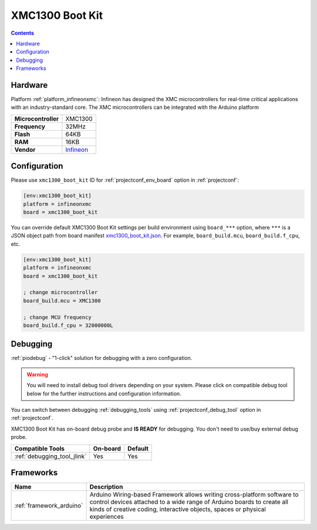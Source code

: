  
.. _board_infineonxmc_xmc1300_boot_kit:

XMC1300 Boot Kit
================

.. contents::

Hardware
--------

Platform :ref:`platform_infineonxmc`: Infineon has designed the XMC microcontrollers for real-time critical applications with an industry-standard core. The XMC microcontrollers can be integrated with the Arduino platform

.. list-table::

  * - **Microcontroller**
    - XMC1300
  * - **Frequency**
    - 32MHz
  * - **Flash**
    - 64KB
  * - **RAM**
    - 16KB
  * - **Vendor**
    - `Infineon <https://www.infineon.com?utm_source=platformio.org&utm_medium=docs>`__


Configuration
-------------

Please use ``xmc1300_boot_kit`` ID for :ref:`projectconf_env_board` option in :ref:`projectconf`:

.. code-block:: ini

  [env:xmc1300_boot_kit]
  platform = infineonxmc
  board = xmc1300_boot_kit

You can override default XMC1300 Boot Kit settings per build environment using
``board_***`` option, where ``***`` is a JSON object path from
board manifest `xmc1300_boot_kit.json <https://github.com/Infineon/platformio-infineonxmc/blob/master/boards/xmc1300_boot_kit.json>`_. For example,
``board_build.mcu``, ``board_build.f_cpu``, etc.

.. code-block:: ini

  [env:xmc1300_boot_kit]
  platform = infineonxmc
  board = xmc1300_boot_kit

  ; change microcontroller
  board_build.mcu = XMC1300

  ; change MCU frequency
  board_build.f_cpu = 32000000L

Debugging
---------

:ref:`piodebug` - "1-click" solution for debugging with a zero configuration.

.. warning::
    You will need to install debug tool drivers depending on your system.
    Please click on compatible debug tool below for the further
    instructions and configuration information.

You can switch between debugging :ref:`debugging_tools` using
:ref:`projectconf_debug_tool` option in :ref:`projectconf`.

XMC1300 Boot Kit has on-board debug probe and **IS READY** for debugging. You don't need to use/buy external debug probe.

.. list-table::
  :header-rows:  1

  * - Compatible Tools
    - On-board
    - Default
  * - :ref:`debugging_tool_jlink`
    - Yes
    - Yes

Frameworks
----------
.. list-table::
    :header-rows:  1

    * - Name
      - Description

    * - :ref:`framework_arduino`
      - Arduino Wiring-based Framework allows writing cross-platform software to control devices attached to a wide range of Arduino boards to create all kinds of creative coding, interactive objects, spaces or physical experiences